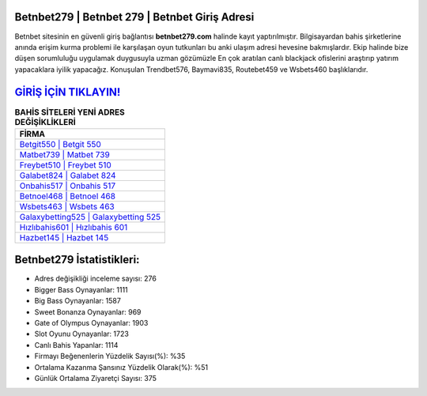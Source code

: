 ﻿Betnbet279 | Betnbet 279 | Betnbet Giriş Adresi
===================================

.. image:: images/betnbet-giris.jpg
   :width: 600
   
Betnbet sitesinin en güvenli giriş bağlantısı **betnbet279.com** halinde kayıt yaptırılmıştır. Bilgisayardan bahis şirketlerine anında erişim kurma problemi ile karşılaşan oyun tutkunları bu anki ulaşım adresi hevesine bakmışlardır. Ekip halinde bize düşen sorumluluğu uygulamak duygusuyla uzman gözümüzle En çok aratılan canlı blackjack ofislerini araştırıp yatırım yapacaklara iyilik yapacağız. Konuşulan Trendbet576, Baymavi835, Routebet459 ve Wsbets460 başlıklarıdır.

`GİRİŞ İÇİN TIKLAYIN! <https://cutt.ly/QwVVg2Vk>`_
==============

.. list-table:: **BAHİS SİTELERİ YENİ ADRES DEĞİŞİKLİKLERİ**
   :widths: 100
   :header-rows: 1

   * - FİRMA
   * - `Betgit550 | Betgit 550 <betgit550-betgit-550-betgit-giris-adresi.html>`_
   * - `Matbet739 | Matbet 739 <matbet739-matbet-739-matbet-giris-adresi.html>`_
   * - `Freybet510 | Freybet 510 <freybet510-freybet-510-freybet-giris-adresi.html>`_	 
   * - `Galabet824 | Galabet 824 <galabet824-galabet-824-galabet-giris-adresi.html>`_	 
   * - `Onbahis517 | Onbahis 517 <onbahis517-onbahis-517-onbahis-giris-adresi.html>`_ 
   * - `Betnoel468 | Betnoel 468 <betnoel468-betnoel-468-betnoel-giris-adresi.html>`_
   * - `Wsbets463 | Wsbets 463 <wsbets463-wsbets-463-wsbets-giris-adresi.html>`_	 
   * - `Galaxybetting525 | Galaxybetting 525 <galaxybetting525-galaxybetting-525-galaxybetting-giris-adresi.html>`_
   * - `Hızlıbahis601 | Hızlıbahis 601 <hizlibahis601-hizlibahis-601-hizlibahis-giris-adresi.html>`_
   * - `Hazbet145 | Hazbet 145 <hazbet145-hazbet-145-hazbet-giris-adresi.html>`_
	 
Betnbet279 İstatistikleri:
===================================	 
* Adres değişikliği inceleme sayısı: 276
* Bigger Bass Oynayanlar: 1111
* Big Bass Oynayanlar: 1587
* Sweet Bonanza Oynayanlar: 969
* Gate of Olympus Oynayanlar: 1903
* Slot Oyunu Oynayanlar: 1723
* Canlı Bahis Yapanlar: 1114
* Firmayı Beğenenlerin Yüzdelik Sayısı(%): %35
* Ortalama Kazanma Şansınız Yüzdelik Olarak(%): %51
* Günlük Ortalama Ziyaretçi Sayısı: 375
